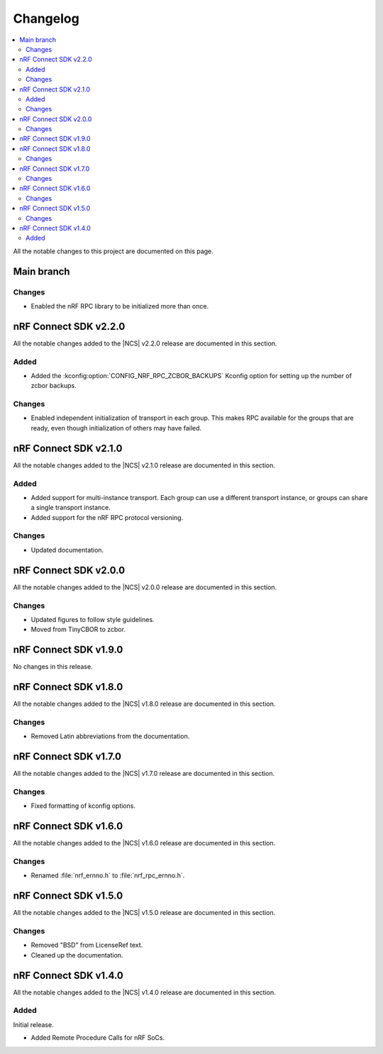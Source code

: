 .. _nrf_rpc_changelog:

Changelog
#########

.. contents::
   :local:
   :depth: 2

All the notable changes to this project are documented on this page.

Main branch
***********

Changes
=======

* Enabled the nRF RPC library to be initialized more than once.

nRF Connect SDK v2.2.0
**********************

All the notable changes added to the |NCS| v2.2.0 release are documented in this section.

Added
=====

* Added the :kconfig:option:`CONFIG_NRF_RPC_ZCBOR_BACKUPS` Kconfig option for setting up the number of zcbor backups.

Changes
=======

* Enabled independent initialization of transport in each group.
  This makes RPC available for the groups that are ready, even though initialization of others may have failed.

nRF Connect SDK v2.1.0
**********************

All the notable changes added to the |NCS| v2.1.0 release are documented in this section.

Added
=====

* Added support for multi-instance transport.
  Each group can use a different transport instance, or groups can share a single transport instance.
* Added support for the nRF RPC protocol versioning.

Changes
=======

* Updated documentation.

nRF Connect SDK v2.0.0
**********************

All the notable changes added to the |NCS| v2.0.0 release are documented in this section.

Changes
=======

* Updated figures to follow style guidelines.
* Moved from TinyCBOR to zcbor.

nRF Connect SDK v1.9.0
**********************

No changes in this release.

nRF Connect SDK v1.8.0
**********************

All the notable changes added to the |NCS| v1.8.0 release are documented in this section.

Changes
=======

* Removed Latin abbreviations from the documentation.

nRF Connect SDK v1.7.0
**********************

All the notable changes added to the |NCS| v1.7.0 release are documented in this section.

Changes
=======

* Fixed formatting of kconfig options.

nRF Connect SDK v1.6.0
**********************

All the notable changes added to the |NCS| v1.6.0 release are documented in this section.

Changes
=======

* Renamed :file:`nrf_ernno.h` to :file:`nrf_rpc_ernno.h`.

nRF Connect SDK v1.5.0
**********************

All the notable changes added to the |NCS| v1.5.0 release are documented in this section.

Changes
=======

* Removed "BSD" from LicenseRef text.
* Cleaned up the documentation.

nRF Connect SDK v1.4.0
**********************

All the notable changes added to the |NCS| v1.4.0 release are documented in this section.

Added
=====

Initial release.

* Added Remote Procedure Calls for nRF SoCs.
